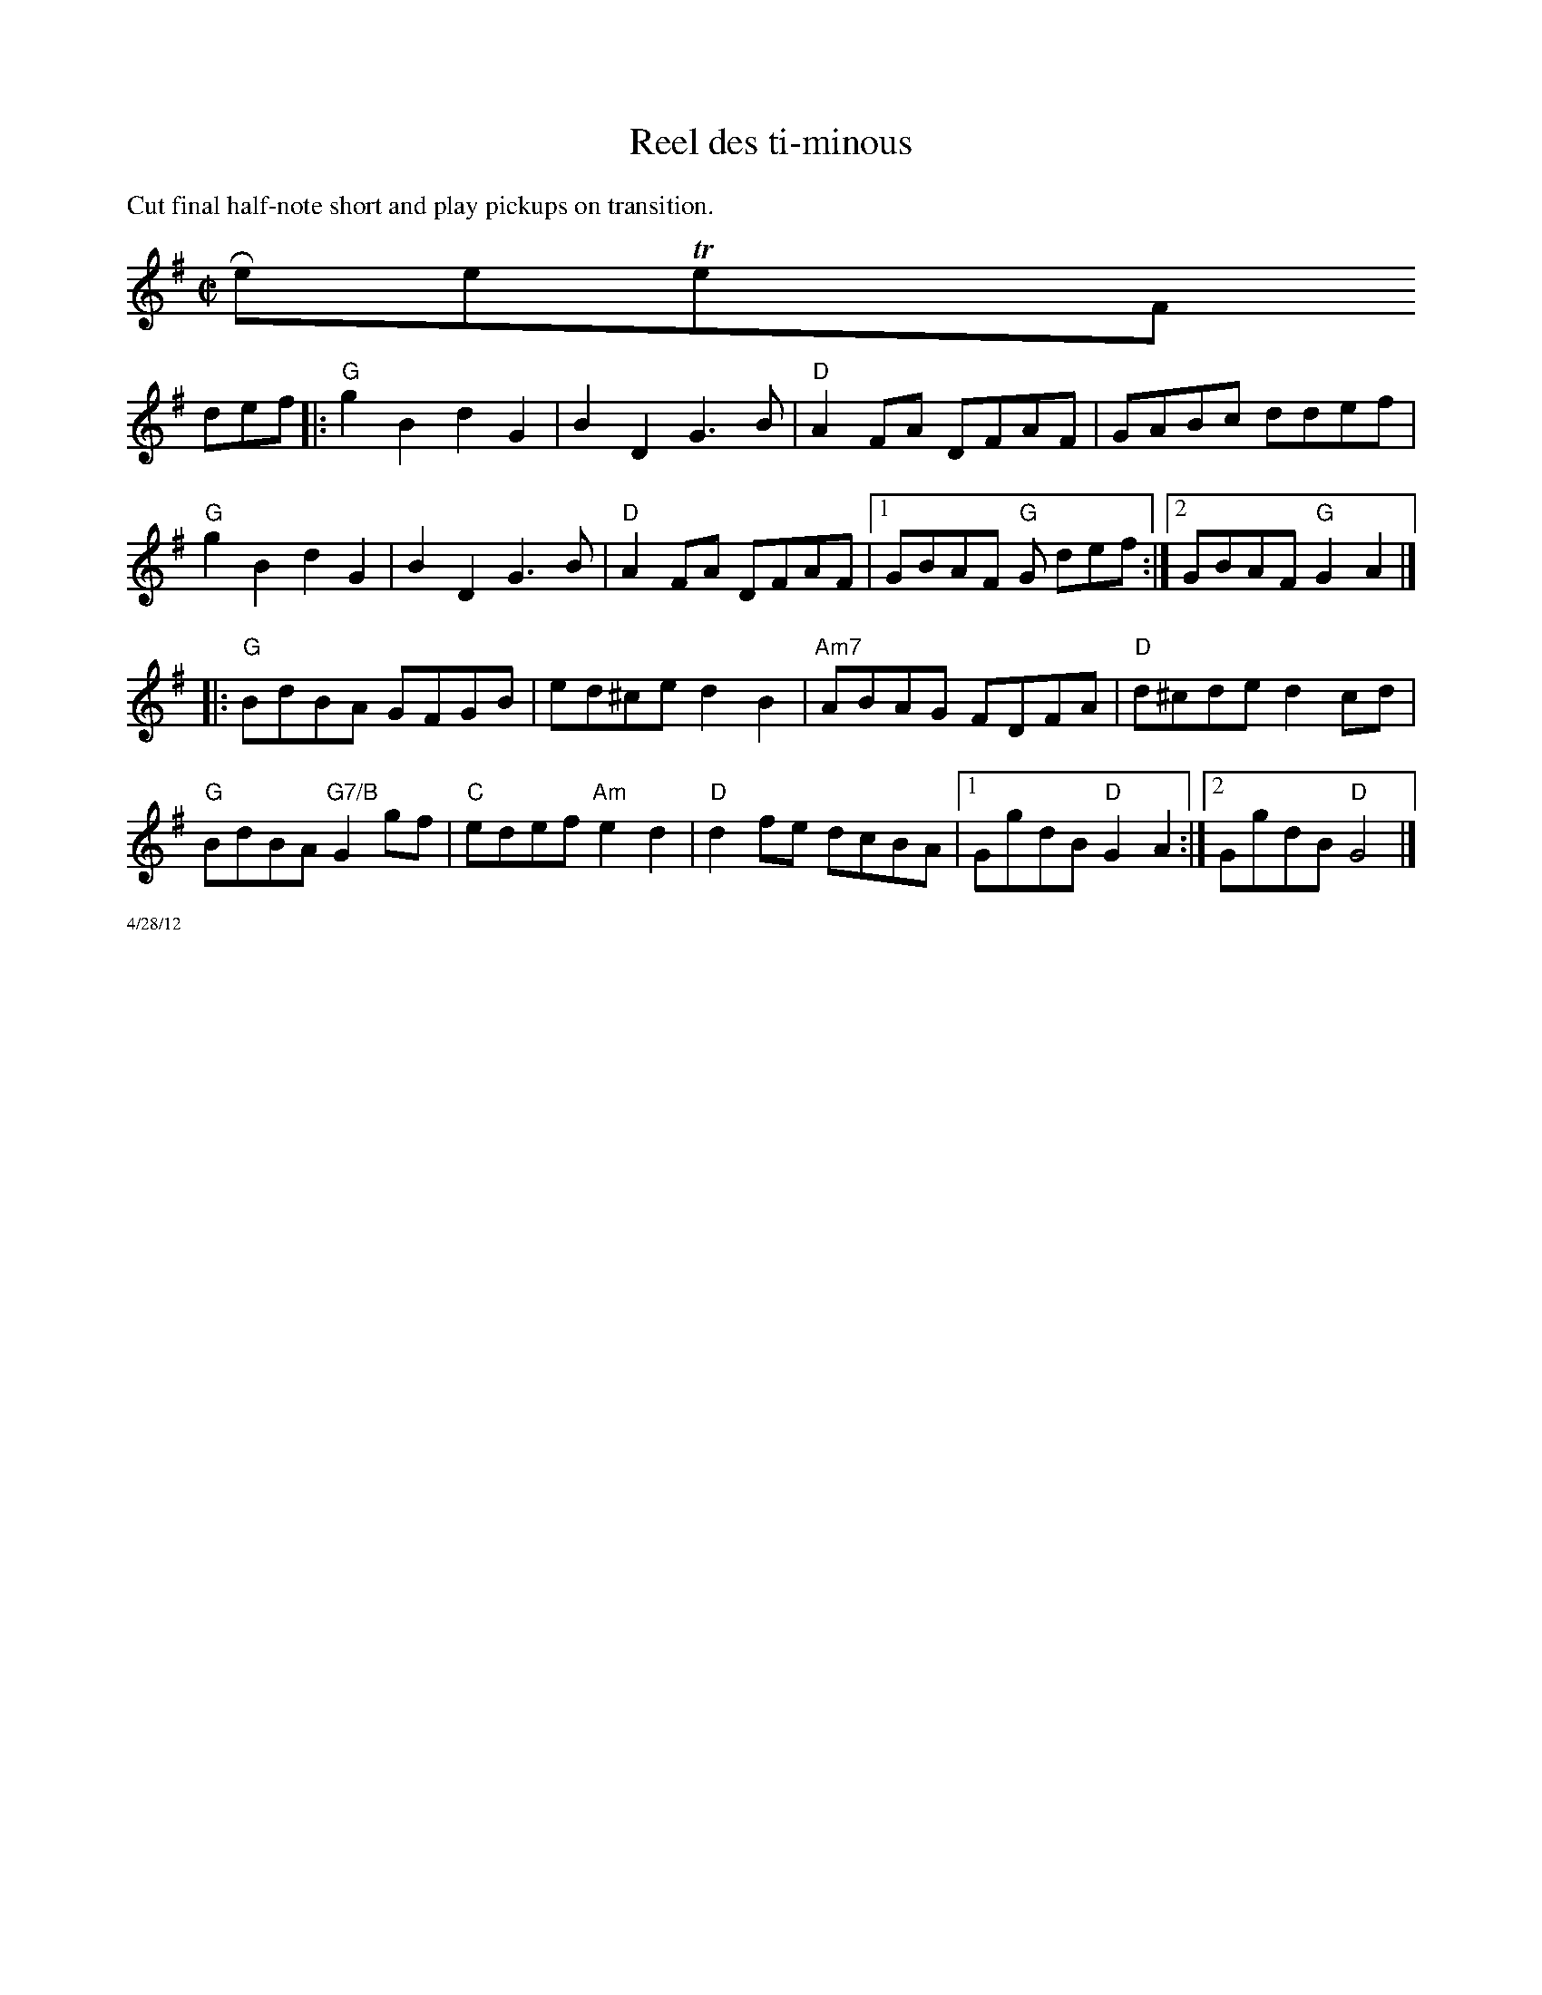 X:1
T:Reel des ti-minous
R:reel
M:C|
L:1/8
K:G
%%textfont Times-Roman 14
%%text Cut final half-note short and play pickups on transition.
$RestoreTextFont
def|:"G"g2B2 d2 G2|B2D2 G3B|"D"A2FA DFAF| GABc ddef|
"G"g2B2 d2 G2|B2D2 G3B|"D"A2FA DFAF|1GBAF "G"G def:|\
[2GBAF "G"G2 A2|]
|:"G"BdBA GFGB|ed^ce d2B2|"Am7"ABAG FDFA|"D"d^cde d2cd|
"G"BdBA "G7/B"G2gf|"C"edef "Am"e2d2| "D"d2fe dcBA|1 GgdB "D"G2 A2:|\
[2 GgdB "D"G4 |]
%%scale .5
%%text 4/28/12
